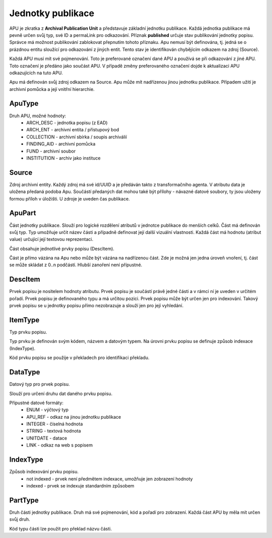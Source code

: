 .. _ar_apu:

=================================
Jednotky publikace
=================================

APU je zkratka z **Archival Publication Unit** a představuje
základní jednotku publikace. Každá jednotka publikace má pevně 
určen svůj typ, své ID a permaLink pro odkazování. Příznak 
**published** určuje stav publikování jednotky popisu. 
Správce má možnost publikování zablokovat přepnutím tohoto příznaku. 
Apu nemusí být definována, tj. jedná se o prázdnou entitu sloužící 
pro odkazování z jiných entit. Tento stav je identifikován chybějícím
odkazem na zdroj (Source).

Každá APU musí mít své pojmenování. Toto je preferované označení 
dané APU a používá se při odkazování z jiné APU. Toto označení
je předáno jako součást APU. V případě změny preferovaného označení 
dojde k aktualizaci APU odkazujících na tuto APU.

Apu má definován svůj zdroj odkazem na Source.
Apu může mít nadřízenou jinou jednotku publikace. Případem užití 
je archivní pomůcka a její vnitřní hierarchie.

ApuType
==========

Druh APU, možné hodnoty:
 * ARCH_DESC - jednotka popisu (z EAD)
 * ARCH_ENT - archivní entita / přístupový bod
 * COLLECTION - archivní sbírka / soupis archiválií
 * FINDING_AID - archivní pomůcka
 * FUND - archivní soubor
 * INSTITUTION - archiv jako instituce


Source
==========
Zdroj archivní entity. Každý zdroj má své id/UUID a je předáván takto 
z transformačního agenta. V atributu data je uložena předaná podoba Apu. 
Součástí předaných dat mohou také být přílohy - návazné datové soubory, 
ty jsou uloženy formou příloh v úložišti.
U zdroje je uveden čas publikace.

.. _ar_apu_part:

ApuPart
===============
Část jednotky publikace. Slouží pro logické rozdělení atributů 
v jednotce publikace do menších celků. Část má definován svůj typ. 
Typ umožňuje určit název části a případně definovat její další vizuální 
vlastnosti. Každá část má hodnotu (atribut value) určující její 
textovou reprezentaci.

Část obsahuje jednotlivé prvky popisu (DescItem).

Část je přímo vázána na Apu nebo může být vázána na nadřízenou část. 
Zde je možná jen jedna úroveň vnoření, tj. část se může skládat z 0..n podčástí. 
Hlubší zanoření není přípustné.

.. _ar_apu_item:

DescItem
=============

Prvek popisu je nositelem hodnoty atributu. Prvek popisu 
je součástí právě jedné části a v rámci ní je uveden v určitém pořadí.
Prvek popisu je definovaného typu a má určitou pozici.
Prvek popisu může být určen jen pro indexování. Takový prvek popisu 
se u jednotky popisu přímo nezobrazuje a slouží jen pro její vyhledání.

ItemType
===========

Typ prvku popisu.

Typ prvku je definován svým kódem, názvem a datovým typem. 
Na úrovni prvku popisu se definuje způsob indexace (IndexType).

Kód prvku popisu se použije v překladech pro identifikaci překladu.

DataType
============
Datový typ pro prvek popisu.

Slouží pro určení druhu dat daného prvku popisu.

Přípustné datové formáty:
 * ENUM - výčtový typ
 * APU_REF - odkaz na jinou jednotku publikace
 * INTEGER - číselná hodnota
 * STRING - textová hodnota
 * UNITDATE - datace
 * LINK - odkaz na web s popisem


IndexType
=============

Způsob indexování prvku popisu.
 * not indexed - prvek není předmětem indexace, umožňuje jen zobrazení hodnoty
 * indexed - prvek se indexuje standardním způsobem

PartType
============

Druh části jednotky publikace.
Druh má své pojmenování, kód a pořadí pro zobrazení.
Každá část APU by měla mít určen svůj druh.

Kód typu části lze použít pro překlad názvu části.
